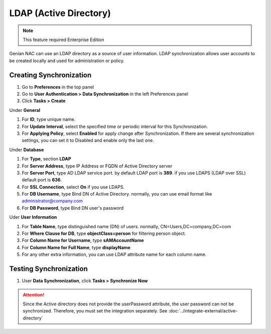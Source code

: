 LDAP (Active Directory)
=======================

.. note:: This feature required Enterprise Edition

Genian NAC can use an LDAP directory as a source of user information. LDAP synchronization allows user accounts to be created locally and used for administration or policy.

Creating Synchronization
------------------------

#. Go to **Preferences** in the top panel
#. Go to **User Authentication > Data Synchronization** in the left Preferences panel
#. Click **Tasks > Create**

Under **General**

#. For **ID**, type unique name.
#. For **Update Interval**, select the specified time or periodic interval for this Synchronization.
#. For **Applying Policy**, select **Enabled** for apply change after Synchronization. If there are several synchronization settings, you can set it to Disabled and enable only the last one.

Under **Database**

#. For **Type**, section **LDAP**
#. For **Server Address**, type IP Address or FQDN of Active Directory server
#. For **Server Port**, type AD LDAP service port. by default LDAP port is **389**. if you use LDAPS (LDAP over SSL) default port is **636**.
#. For **SSL Connection**, select **On** if you use LDAPS.
#. For **DB Username**, type Bind DN of Active Directory. normally, you can use email format like administrator@company.com
#. For **DB Password**, type Bind DN user's password

Uder **User Information**

#. For **Table Name**, type distinguished name (DN) of users. normally, CN=Users,DC=company,DC=com
#. For **Where Clause for DB**, type **objectClass=person** for filtering person object.
#. For **Column Name for Username**, type **sAMAccountName**
#. For **Column Name for Full Name**, type **displayName**
#. For any other extra information, you can use LDAP attribute name for each column name.

Testing Synchronization
-----------------------

#. User **Data Synchronization**, click **Tasks > Synchronize Now**

.. attention:: Since the Active directory does not provide the userPassword attribute, the user password can not be synchronized. Therefore, you must set the integration separately. See :doc:`../integrate-external/active-directory` 
